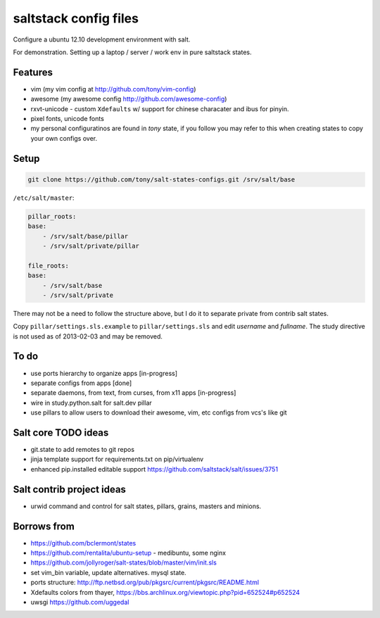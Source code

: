 saltstack config files
======================

Configure a ubuntu 12.10 development environment with salt.

For demonstration. Setting up a laptop / server / work env in pure
saltstack states.

Features
--------

* vim (my vim config at http://github.com/tony/vim-config)
* awesome (my awesome config http://github.com/awesome-config)
* rxvt-unicode - custom ``Xdefaults`` w/ support for chinese characater
  and ibus for pinyin.
* pixel fonts, unicode fonts
* my personal configuratinos are found in `tony` state, if you follow
  you may refer to this when creating states to copy your own configs
  over.

Setup
-----

.. code:: bash

   git clone https://github.com/tony/salt-states-configs.git /srv/salt/base


``/etc/salt/master``:

.. code:: yaml

    pillar_roots:
    base:
        - /srv/salt/base/pillar
        - /srv/salt/private/pillar

    file_roots:
    base:
        - /srv/salt/base
        - /srv/salt/private

There may not be a need to follow the structure above, but I do it to
separate private from contrib salt states.

Copy ``pillar/settings.sls.example`` to ``pillar/settings.sls`` and edit
`username` and `fullname`.  The study directive is not used as of
2013-02-03 and may be removed.

To do
-----

- use ports hierarchy to organize apps [in-progress]
- separate configs from apps [done]
- separate daemons, from text, from curses, from x11 apps [in-progress]
- wire in study.python.salt for salt.dev pillar
- use pillars to allow users to download their awesome, vim, etc configs
  from vcs's like git

Salt core TODO ideas
--------------------

- git.state to add remotes to git repos
- jinja template support for requirements.txt on pip/virtualenv
- enhanced pip.installed editable support
  https://github.com/saltstack/salt/issues/3751

Salt contrib project ideas
--------------------------

- urwid command and control for salt states, pillars, grains, masters and
  minions.


Borrows from
------------

- https://github.com/bclermont/states
- https://github.com/rentalita/ubuntu-setup - medibuntu, some nginx
- https://github.com/jollyroger/salt-states/blob/master/vim/init.sls
- set vim_bin variable, update alternatives. mysql state.
- ports structure:
  http://ftp.netbsd.org/pub/pkgsrc/current/pkgsrc/README.html
- Xdefaults colors from thayer,
  https://bbs.archlinux.org/viewtopic.php?pid=652524#p652524
- uwsgi https://github.com/uggedal
